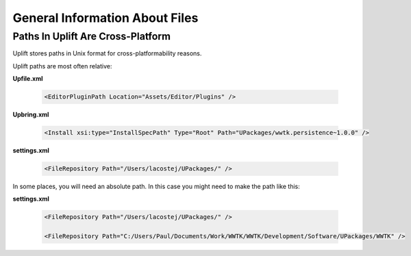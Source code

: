 General Information About Files
===============================

.. _files-general:

Paths In Uplift Are Cross-Platform
----------------------------------

Uplift stores paths in Unix format for cross-platformability reasons. 

Uplift paths are most often relative:

**Upfile.xml**

   .. code-block:: xml

    <EditorPluginPath Location="Assets/Editor/Plugins" />

**Upbring.xml**

   .. code-block:: xml

	<Install xsi:type="InstallSpecPath" Type="Root" Path="UPackages/wwtk.persistence~1.0.0" />

**settings.xml**

    .. code-block:: xml

	<FileRepository Path="/Users/lacostej/UPackages/" />

In some places, you will need an absolute path. In this case you might need to make the path like this:

**settings.xml**

    .. code-block:: xml

	<FileRepository Path="/Users/lacostej/UPackages/" />

	<FileRepository Path="C:/Users/Paul/Documents/Work/WWTK/WWTK/Development/Software/UPackages/WWTK" />


